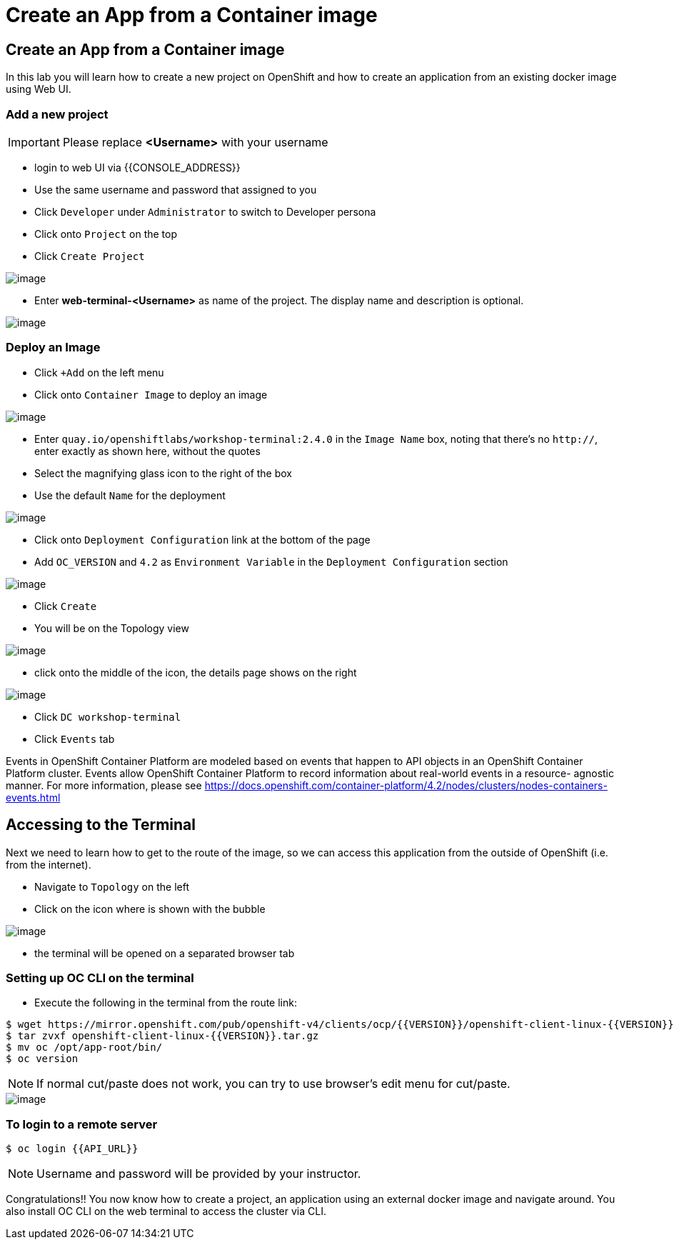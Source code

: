 [[create-an-app-from-a-container-image]]
= Create an App from a Container image

== Create an App from a Container image

In this lab you will learn how to create a new project on OpenShift and
how to create an application from an existing docker image using Web UI.

=== Add a new project

IMPORTANT: Please replace *<Username>* with your username

- login to web UI via {{CONSOLE_ADDRESS}}
- Use the same username and password that assigned to you
- Click `Developer` under `Administrator` to switch to Developer persona
- Click onto `Project` on the top
- Click `Create Project`

image::dev-project.png[image]

- Enter *web-terminal-<Username>* as name of the project. The display name and description is optional.

image::create-terminal-project.png[image]


=== Deploy an Image

- Click `+Add` on the left menu
- Click onto `Container Image` to deploy an image

image::container-image.png[image]

- Enter `quay.io/openshiftlabs/workshop-terminal:2.4.0` in the `Image Name` box,
  noting that there's no `http://`, enter exactly as shown here,
  without the quotes
- Select the magnifying glass icon to the right of the box
- Use the default `Name` for the deployment

image::image01.png[image]

- Click onto `Deployment Configuration` link at the bottom of the page
- Add `OC_VERSION` and `4.2` as `Environment Variable` in the `Deployment Configuration` section

image::ocp4-deploy-image.png[image]

- Click `Create`
- You will be on the Topology view

image::ocp4-dc.png[image]

- click onto the middle of the icon, the details page shows on the right

image::ocp4-terminal.png[image]

- Click `DC workshop-terminal`
- Click `Events` tab

Events in OpenShift Container Platform are modeled based on events that happen
to API objects in an OpenShift Container Platform cluster. Events allow OpenShift
Container Platform to record information about real-world events in a resource-
agnostic manner. For more information, please see
https://docs.openshift.com/container-platform/4.2/nodes/clusters/nodes-containers-events.html

== Accessing to the Terminal

Next we need to learn how to get to the route of the image, so we can access this application from the outside of OpenShift (i.e. from the internet).

- Navigate to `Topology` on the left
- Click on the icon where is shown with the bubble

image::route-link.png[image]

- the terminal will be opened on a separated browser tab

=== Setting up OC CLI on the terminal

- Execute the following in the terminal from the route link:

....
$ wget https://mirror.openshift.com/pub/openshift-v4/clients/ocp/{{VERSION}}/openshift-client-linux-{{VERSION}}.tar.gz
$ tar zvxf openshift-client-linux-{{VERSION}}.tar.gz
$ mv oc /opt/app-root/bin/
$ oc version
....

NOTE: If normal cut/paste does not work, you can try to use browser's edit menu for cut/paste.

image::ocp4-web-terminal.png[image]

=== To login to a remote server

[source,shell]
----
$ oc login {{API_URL}}
----

NOTE: Username and password will be provided by your instructor.


Congratulations!! You now know how to create a project, an application
using an external docker image and navigate around. You also install OC CLI on
the web terminal to access the cluster via CLI.
